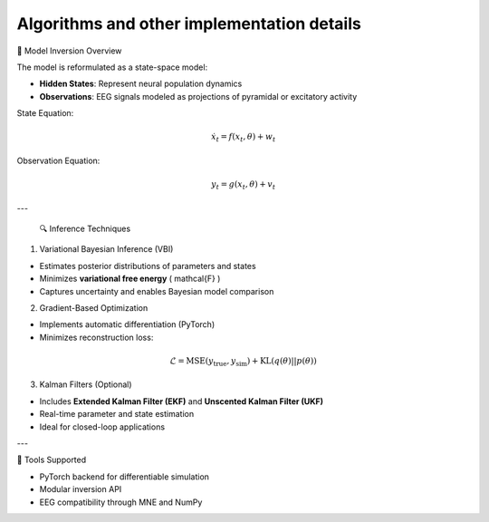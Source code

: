 Algorithms and other implementation details
===========================================

🔁 Model Inversion Overview

The model is reformulated as a state-space model:

- **Hidden States**: Represent neural population dynamics
- **Observations**: EEG signals modeled as projections of pyramidal or excitatory activity

State Equation:

.. math::
   \dot{x}_t = f(x_t, \theta) + w_t

Observation Equation:

.. math::
   y_t = g(x_t, \theta) + v_t

---

 🔍 Inference Techniques

1. Variational Bayesian Inference (VBI)

- Estimates posterior distributions of parameters and states
- Minimizes **variational free energy** \( \mathcal{F} \)
- Captures uncertainty and enables Bayesian model comparison

2. Gradient-Based Optimization

- Implements automatic differentiation (PyTorch)
- Minimizes reconstruction loss:

.. math::
   \mathcal{L} = \text{MSE}(y_{\text{true}}, y_{\text{sim}}) + \text{KL}(q(\theta) || p(\theta))

3. Kalman Filters (Optional)

- Includes **Extended Kalman Filter (EKF)** and **Unscented Kalman Filter (UKF)**
- Real-time parameter and state estimation
- Ideal for closed-loop applications

---

🧪 Tools Supported

- PyTorch backend for differentiable simulation
- Modular inversion API
- EEG compatibility through MNE and NumPy


